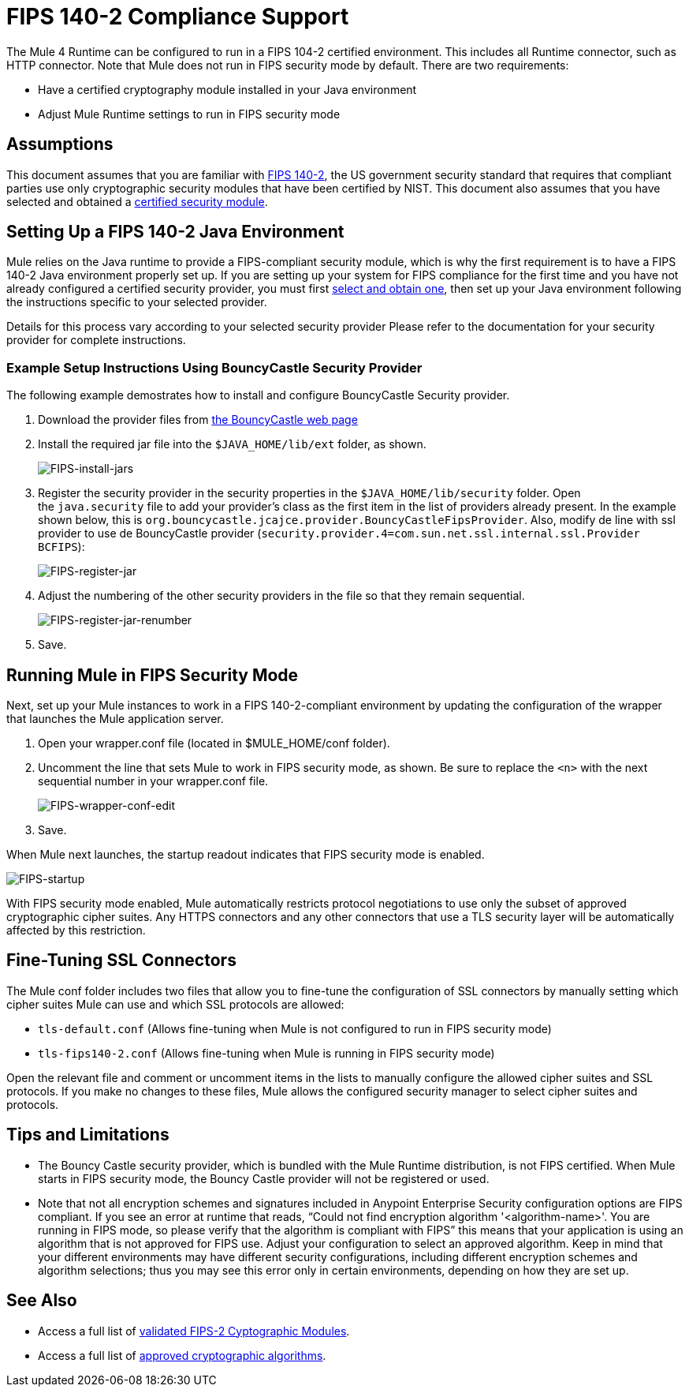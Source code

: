 
= FIPS 140-2 Compliance Support
:keywords: fips, certifications, security

The Mule 4 Runtime can be configured to run in a FIPS 104-2 certified environment. This includes all Runtime connector, such as HTTP connector. Note that Mule does not run in FIPS security mode by default. There are two requirements:

* Have a certified cryptography module installed in your Java environment
* Adjust Mule Runtime settings to run in FIPS security mode

== Assumptions

This document assumes that you are familiar with link:http://csrc.nist.gov/publications/fips/fips140-2/fips1402.pdf[FIPS 140-2], the US government security standard that requires that compliant parties use only cryptographic security modules that have been certified by NIST. This document also assumes that you have selected and obtained a link:https://csrc.nist.gov/projects/cryptographic-module-validation-program/validated-modules[certified security module].

== Setting Up a FIPS 140-2 Java Environment

Mule relies on the Java runtime to provide a FIPS-compliant security module, which is why the first requirement is to have a FIPS 140-2 Java environment properly set up. If you are setting up your system for FIPS compliance for the first time and you have not already configured a certified security provider, you must first link:https://csrc.nist.gov/projects/cryptographic-module-validation-program/validated-modules[select and obtain one], then set up your Java environment following the instructions specific to your selected provider.

Details for this process vary according to your selected security provider Please refer to the documentation for your security provider for complete instructions. 

=== Example Setup Instructions Using BouncyCastle Security Provider

The following example demostrates how to install and configure BouncyCastle Security provider.

. Download the provider files from link:https://www.bouncycastle.org/fips-java/[the BouncyCastle web page]

. Install the required jar file into the `$JAVA_HOME/lib/ext` folder, as shown.
+
image:FIPS-install-jars.png[FIPS-install-jars]
+
. Register the security provider in the security properties in the `$JAVA_HOME/lib/security` folder. Open the `java.security` file to add your provider's class as the first item in the list of providers already present. In the example shown below, this is `org.bouncycastle.jcajce.provider.BouncyCastleFipsProvider`. Also, modify de line with ssl provider to use de BouncyCastle provider (`security.provider.4=com.sun.net.ssl.internal.ssl.Provider BCFIPS`):
+
image:FIPS-register-jar.png[FIPS-register-jar]
+
. Adjust the numbering of the other security providers in the file so that they remain sequential.
+
image:FIPS-register-jar-renumber.png[FIPS-register-jar-renumber]
+
. Save.

== Running Mule in FIPS Security Mode

Next, set up your Mule instances to work in a FIPS 140-2-compliant environment by updating the configuration of the wrapper that launches the Mule application server.

. Open your wrapper.conf file (located in $MULE_HOME/conf folder).
. Uncomment the line that sets Mule to work in FIPS security mode, as shown. Be sure to replace the `<n>` with the next sequential number in your wrapper.conf file.
+
image:FIPS-wrapper-conf-edit.png[FIPS-wrapper-conf-edit]
+
. Save.

When Mule next launches, the startup readout indicates that FIPS security mode is enabled.

image:FIPS-startup.png[FIPS-startup]

With FIPS security mode enabled, Mule automatically restricts protocol negotiations to use only the subset of approved cryptographic cipher suites. Any HTTPS connectors and any other connectors that use a TLS security layer will be automatically affected by this restriction.

== Fine-Tuning SSL Connectors

The Mule conf folder includes two files that allow you to fine-tune the configuration of SSL connectors by manually setting which cipher suites Mule can use and which SSL protocols are allowed:

* `tls-default.conf` (Allows fine-tuning when Mule is not configured to run in FIPS security mode)
* `tls-fips140-2.conf` (Allows fine-tuning when Mule is running in FIPS security mode)

Open the relevant file and comment or uncomment items in the lists to manually configure the allowed cipher suites and SSL protocols. If you make no changes to these files, Mule allows the configured security manager to select cipher suites and protocols.

== Tips and Limitations

* The Bouncy Castle security provider, which is bundled with the Mule Runtime distribution, is not FIPS certified. When Mule starts in FIPS security mode, the Bouncy Castle provider will not be registered or used. 
* Note that not all encryption schemes and signatures included in Anypoint Enterprise Security configuration options are FIPS compliant. If you see an error at runtime that reads, "`Could not find encryption algorithm '<algorithm-name>'. You are running in FIPS mode, so please verify that the algorithm is compliant with FIPS`" this means that your application is using an algorithm that is not approved for FIPS use. Adjust your configuration to select an approved algorithm. Keep in mind that your different environments may have different security configurations, including different encryption schemes and algorithm selections; thus you may see this error only in certain environments, depending on how they are set up.


== See Also

* Access a full list of link:https://csrc.nist.gov/projects/cryptographic-module-validation-program/validated-modules[validated FIPS-2 Cyptographic Modules].
* Access a full list of link:http://csrc.nist.gov/publications/fips/fips140-2/fips1402annexa.pdf[approved cryptographic algorithms].
